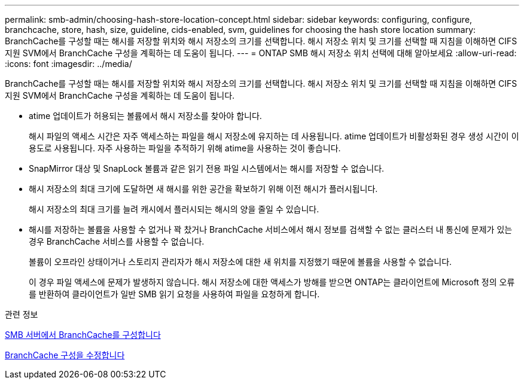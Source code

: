---
permalink: smb-admin/choosing-hash-store-location-concept.html 
sidebar: sidebar 
keywords: configuring, configure, branchcache, store, hash, size, guideline, cids-enabled, svm, guidelines for choosing the hash store location 
summary: BranchCache를 구성할 때는 해시를 저장할 위치와 해시 저장소의 크기를 선택합니다. 해시 저장소 위치 및 크기를 선택할 때 지침을 이해하면 CIFS 지원 SVM에서 BranchCache 구성을 계획하는 데 도움이 됩니다. 
---
= ONTAP SMB 해시 저장소 위치 선택에 대해 알아보세요
:allow-uri-read: 
:icons: font
:imagesdir: ../media/


[role="lead"]
BranchCache를 구성할 때는 해시를 저장할 위치와 해시 저장소의 크기를 선택합니다. 해시 저장소 위치 및 크기를 선택할 때 지침을 이해하면 CIFS 지원 SVM에서 BranchCache 구성을 계획하는 데 도움이 됩니다.

* atime 업데이트가 허용되는 볼륨에서 해시 저장소를 찾아야 합니다.
+
해시 파일의 액세스 시간은 자주 액세스하는 파일을 해시 저장소에 유지하는 데 사용됩니다. atime 업데이트가 비활성화된 경우 생성 시간이 이 용도로 사용됩니다. 자주 사용하는 파일을 추적하기 위해 atime을 사용하는 것이 좋습니다.

* SnapMirror 대상 및 SnapLock 볼륨과 같은 읽기 전용 파일 시스템에서는 해시를 저장할 수 없습니다.
* 해시 저장소의 최대 크기에 도달하면 새 해시를 위한 공간을 확보하기 위해 이전 해시가 플러시됩니다.
+
해시 저장소의 최대 크기를 늘려 캐시에서 플러시되는 해시의 양을 줄일 수 있습니다.

* 해시를 저장하는 볼륨을 사용할 수 없거나 꽉 찼거나 BranchCache 서비스에서 해시 정보를 검색할 수 없는 클러스터 내 통신에 문제가 있는 경우 BranchCache 서비스를 사용할 수 없습니다.
+
볼륨이 오프라인 상태이거나 스토리지 관리자가 해시 저장소에 대한 새 위치를 지정했기 때문에 볼륨을 사용할 수 없습니다.

+
이 경우 파일 액세스에 문제가 발생하지 않습니다. 해시 저장소에 대한 액세스가 방해를 받으면 ONTAP는 클라이언트에 Microsoft 정의 오류를 반환하여 클라이언트가 일반 SMB 읽기 요청을 사용하여 파일을 요청하게 합니다.



.관련 정보
xref:configure-branchcache-task.adoc[SMB 서버에서 BranchCache를 구성합니다]

xref:modify-branchcache-config-task.html[BranchCache 구성을 수정합니다]
